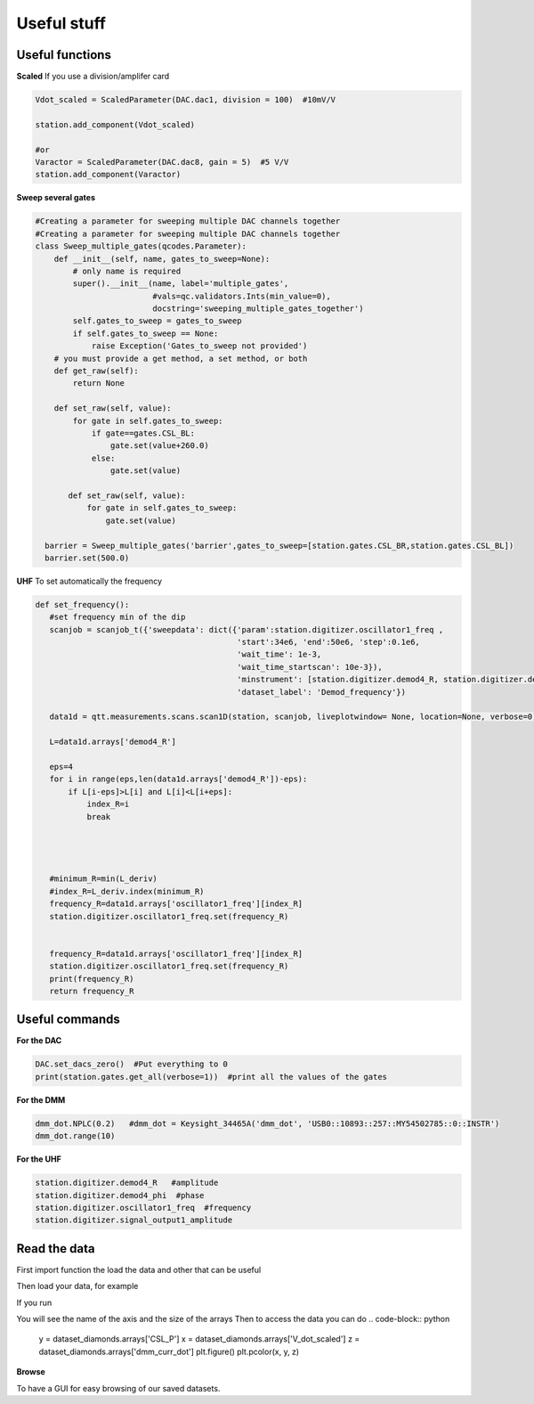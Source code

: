 Useful stuff
======

.. _installation:


Useful functions
------------

**Scaled**
If you use a division/amplifer card

.. code-block:: python
   
   Vdot_scaled = ScaledParameter(DAC.dac1, division = 100)  #10mV/V

   station.add_component(Vdot_scaled)
   
   #or
   Varactor = ScaledParameter(DAC.dac8, gain = 5)  #5 V/V
   station.add_component(Varactor)
   
**Sweep several gates**

.. code-block:: python

   #Creating a parameter for sweeping multiple DAC channels together
   #Creating a parameter for sweeping multiple DAC channels together
   class Sweep_multiple_gates(qcodes.Parameter):
       def __init__(self, name, gates_to_sweep=None):
           # only name is required
           super().__init__(name, label='multiple_gates',
                            #vals=qc.validators.Ints(min_value=0),
                            docstring='sweeping_multiple_gates_together')
           self.gates_to_sweep = gates_to_sweep
           if self.gates_to_sweep == None:
               raise Exception('Gates_to_sweep not provided')
       # you must provide a get method, a set method, or both
       def get_raw(self):
           return None

       def set_raw(self, value):
           for gate in self.gates_to_sweep:
               if gate==gates.CSL_BL:
                   gate.set(value+260.0)
               else:
                   gate.set(value)

          def set_raw(self, value):
              for gate in self.gates_to_sweep:
                  gate.set(value)

     barrier = Sweep_multiple_gates('barrier',gates_to_sweep=[station.gates.CSL_BR,station.gates.CSL_BL])
     barrier.set(500.0)
      
      
**UHF**
To set automatically the frequency 
 
.. code-block:: python

 def set_frequency():
    #set frequency min of the dip
    scanjob = scanjob_t({'sweepdata': dict({'param':station.digitizer.oscillator1_freq ,
                                            'start':34e6, 'end':50e6, 'step':0.1e6,
                                            'wait_time': 1e-3,
                                            'wait_time_startscan': 10e-3}),
                                            'minstrument': [station.digitizer.demod4_R, station.digitizer.demod4_phi],
                                            'dataset_label': 'Demod_frequency'})

    data1d = qtt.measurements.scans.scan1D(station, scanjob, liveplotwindow= None, location=None, verbose=0)
    
    L=data1d.arrays['demod4_R']

    eps=4
    for i in range(eps,len(data1d.arrays['demod4_R'])-eps):
        if L[i-eps]>L[i] and L[i]<L[i+eps]:
            index_R=i
            break




    #minimum_R=min(L_deriv)
    #index_R=L_deriv.index(minimum_R)
    frequency_R=data1d.arrays['oscillator1_freq'][index_R]
    station.digitizer.oscillator1_freq.set(frequency_R)


    frequency_R=data1d.arrays['oscillator1_freq'][index_R]
    station.digitizer.oscillator1_freq.set(frequency_R)
    print(frequency_R)
    return frequency_R
      

Useful commands
---------------------

**For the DAC**

.. code-block:: python

   DAC.set_dacs_zero()  #Put everything to 0
   print(station.gates.get_all(verbose=1))  #print all the values of the gates

   
**For the DMM**

.. code-block:: python

   dmm_dot.NPLC(0.2)   #dmm_dot = Keysight_34465A('dmm_dot', 'USB0::10893::257::MY54502785::0::INSTR')
   dmm_dot.range(10)
   

**For the UHF**

.. code-block:: python

    station.digitizer.demod4_R   #amplitude
    station.digitizer.demod4_phi  #phase
    station.digitizer.oscillator1_freq  #frequency
    station.digitizer.signal_output1_amplitude
   
  
Read the data
----------
First import function the load the data and other that can be useful 

.. code-block:: python
   from qtt.data import plot_dataset

   from qtt.data import load_dataset
   
Then load your data, for example 

.. code-block:: python
   dataset= load_dataset(location=r'K:\Measurement\Yona\11044_S08\20220224_Bottom\20220224_Bottom\2023-03-02\13-49-16_qtt_CD_CSL')
   
If you run

.. code-block:: python
   dataset

You will see the name of the axis and the size of the arrays
Then to access the data you can do 
.. code-block:: python

   y = dataset_diamonds.arrays['CSL_P']
   x = dataset_diamonds.arrays['V_dot_scaled']
   z = dataset_diamonds.arrays['dmm_curr_dot']
   plt.figure()
   plt.pcolor(x, y, z)
   
 
**Browse**
 
To have a GUI for easy browsing of our saved datasets.
 
.. code-block:: python
   %gui qt
   import qtt
   #from qtt.data import load_example_dataset
   import qcodes
   #from qcodes.plots.qcmatplotlib import MatPlot
   #from qcodes.plots.pyqtgraph import QtPlot
   #from qcodes.data.data_set import DataSet

   # Set data directory
   path_save = r'K:\\Measurement\\Josip\\Iso-pur_wafer_10820_piece_9\\'
   datadir = os.path.join(path_save, '')
   DataSet.default_io = qcodes.data.io.DiskIO(datadir) 
   
   logviewer = qtt.gui.dataviewer.DataViewer(datadir, verbose=0)
   





